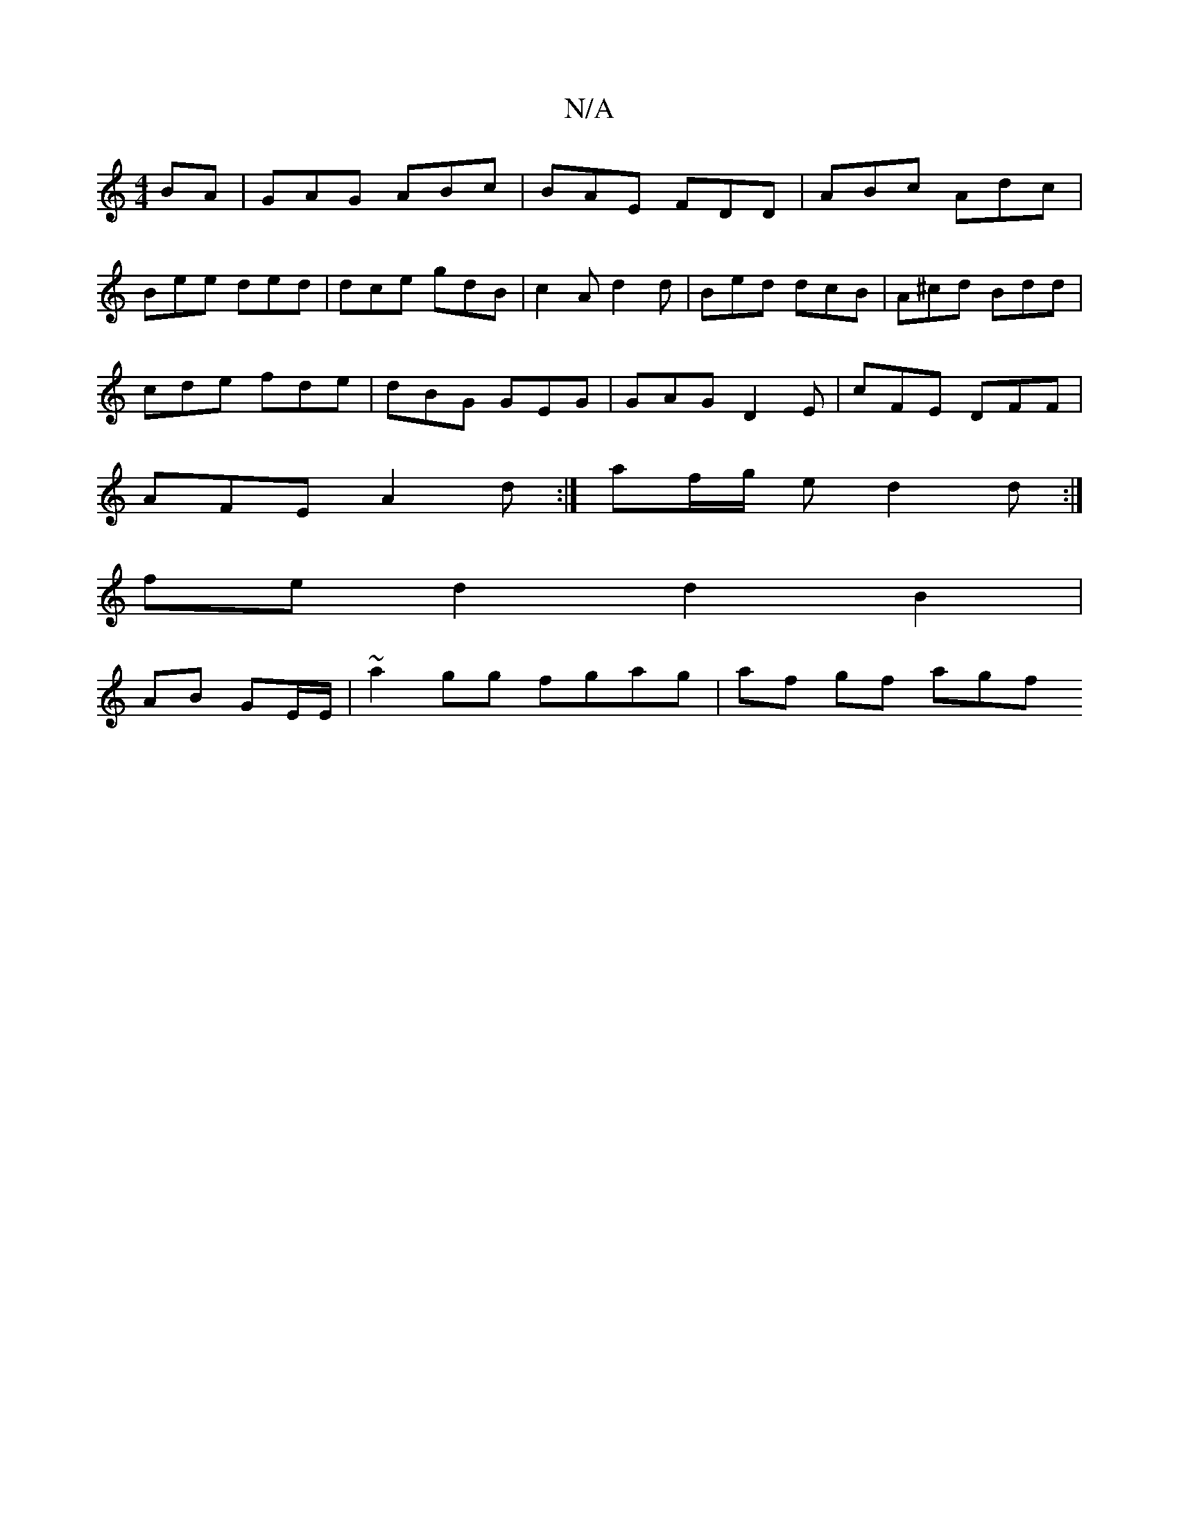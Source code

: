 X:1
T:N/A
M:4/4
R:N/A
K:Cmajor
BA | GAG ABc |BAE FDD | ABc Adc |
Bee ded | dce gdB | c2 A d2 d | Bed dcB | A^cd Bdd |
cde fde | dBG GEG | GAG D2 E | cFE DFF |
AFE A2 d :|af/g/ ed2 d :|
fe d2 d2 B2 |
AB GE/E/,|~a2gg fgag | af gf agf